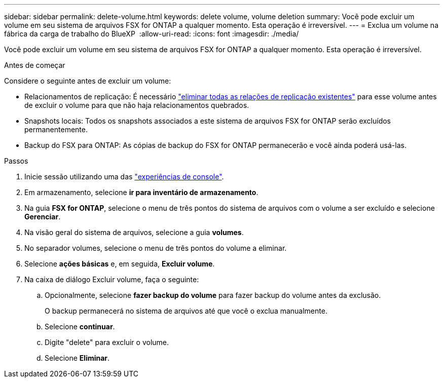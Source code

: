 ---
sidebar: sidebar 
permalink: delete-volume.html 
keywords: delete volume, volume deletion 
summary: Você pode excluir um volume em seu sistema de arquivos FSX for ONTAP a qualquer momento. Esta operação é irreversível. 
---
= Exclua um volume na fábrica da carga de trabalho do BlueXP 
:allow-uri-read: 
:icons: font
:imagesdir: ./media/


[role="lead"]
Você pode excluir um volume em seu sistema de arquivos FSX for ONTAP a qualquer momento. Esta operação é irreversível.

.Antes de começar
Considere o seguinte antes de excluir um volume:

* Relacionamentos de replicação: É necessário link:delete-replication.html["eliminar todas as relações de replicação existentes"] para esse volume antes de excluir o volume para que não haja relacionamentos quebrados.
* Snapshots locais: Todos os snapshots associados a este sistema de arquivos FSX for ONTAP serão excluídos permanentemente.
* Backup do FSX para ONTAP: As cópias de backup do FSX for ONTAP permanecerão e você ainda poderá usá-las.


.Passos
. Inicie sessão utilizando uma das link:https://docs.netapp.com/us-en/workload-setup-admin/console-experiences.html["experiências de console"^].
. Em armazenamento, selecione *ir para inventário de armazenamento*.
. Na guia *FSX for ONTAP*, selecione o menu de três pontos do sistema de arquivos com o volume a ser excluído e selecione *Gerenciar*.
. Na visão geral do sistema de arquivos, selecione a guia *volumes*.
. No separador volumes, selecione o menu de três pontos do volume a eliminar.
. Selecione *ações básicas* e, em seguida, *Excluir volume*.
. Na caixa de diálogo Excluir volume, faça o seguinte:
+
.. Opcionalmente, selecione *fazer backup do volume* para fazer backup do volume antes da exclusão.
+
O backup permanecerá no sistema de arquivos até que você o exclua manualmente.

.. Selecione *continuar*.
.. Digite "delete" para excluir o volume.
.. Selecione *Eliminar*.



